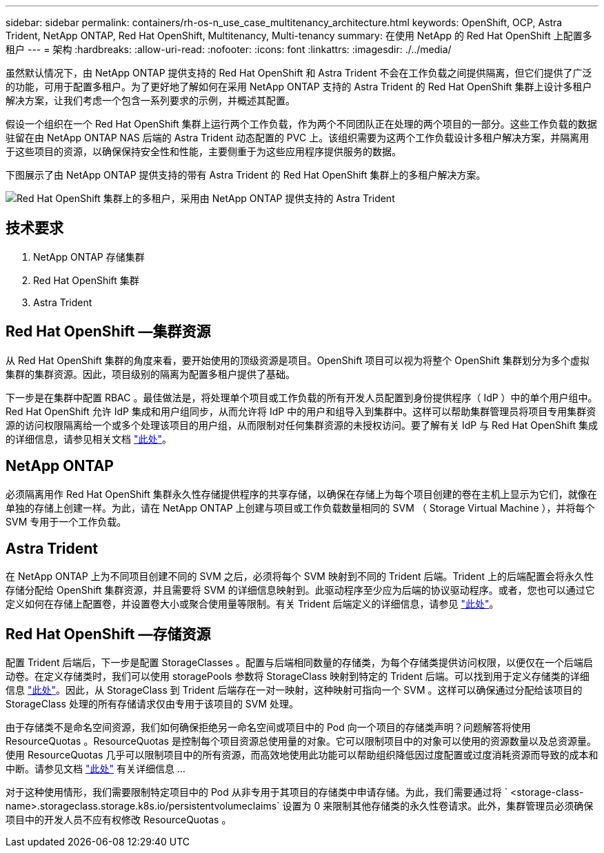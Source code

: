 ---
sidebar: sidebar 
permalink: containers/rh-os-n_use_case_multitenancy_architecture.html 
keywords: OpenShift, OCP, Astra Trident, NetApp ONTAP, Red Hat OpenShift, Multitenancy, Multi-tenancy 
summary: 在使用 NetApp 的 Red Hat OpenShift 上配置多租户 
---
= 架构
:hardbreaks:
:allow-uri-read: 
:nofooter: 
:icons: font
:linkattrs: 
:imagesdir: ./../media/


[role="lead"]
虽然默认情况下，由 NetApp ONTAP 提供支持的 Red Hat OpenShift 和 Astra Trident 不会在工作负载之间提供隔离，但它们提供了广泛的功能，可用于配置多租户。为了更好地了解如何在采用 NetApp ONTAP 支持的 Astra Trident 的 Red Hat OpenShift 集群上设计多租户解决方案，让我们考虑一个包含一系列要求的示例，并概述其配置。

假设一个组织在一个 Red Hat OpenShift 集群上运行两个工作负载，作为两个不同团队正在处理的两个项目的一部分。这些工作负载的数据驻留在由 NetApp ONTAP NAS 后端的 Astra Trident 动态配置的 PVC 上。该组织需要为这两个工作负载设计多租户解决方案，并隔离用于这些项目的资源，以确保保持安全性和性能，主要侧重于为这些应用程序提供服务的数据。

下图展示了由 NetApp ONTAP 提供支持的带有 Astra Trident 的 Red Hat OpenShift 集群上的多租户解决方案。

image::redhat_openshift_image40.jpg[Red Hat OpenShift 集群上的多租户，采用由 NetApp ONTAP 提供支持的 Astra Trident]



== 技术要求

. NetApp ONTAP 存储集群
. Red Hat OpenShift 集群
. Astra Trident




== Red Hat OpenShift —集群资源

从 Red Hat OpenShift 集群的角度来看，要开始使用的顶级资源是项目。OpenShift 项目可以视为将整个 OpenShift 集群划分为多个虚拟集群的集群资源。因此，项目级别的隔离为配置多租户提供了基础。

下一步是在集群中配置 RBAC 。最佳做法是，将处理单个项目或工作负载的所有开发人员配置到身份提供程序（ IdP ）中的单个用户组中。Red Hat OpenShift 允许 IdP 集成和用户组同步，从而允许将 IdP 中的用户和组导入到集群中。这样可以帮助集群管理员将项目专用集群资源的访问权限隔离给一个或多个处理该项目的用户组，从而限制对任何集群资源的未授权访问。要了解有关 IdP 与 Red Hat OpenShift 集成的详细信息，请参见相关文档 https://docs.openshift.com/container-platform/4.7/authentication/understanding-identity-provider.html["此处"^]。



== NetApp ONTAP

必须隔离用作 Red Hat OpenShift 集群永久性存储提供程序的共享存储，以确保在存储上为每个项目创建的卷在主机上显示为它们，就像在单独的存储上创建一样。为此，请在 NetApp ONTAP 上创建与项目或工作负载数量相同的 SVM （ Storage Virtual Machine ），并将每个 SVM 专用于一个工作负载。



== Astra Trident

在 NetApp ONTAP 上为不同项目创建不同的 SVM 之后，必须将每个 SVM 映射到不同的 Trident 后端。Trident 上的后端配置会将永久性存储分配给 OpenShift 集群资源，并且需要将 SVM 的详细信息映射到。此驱动程序至少应为后端的协议驱动程序。或者，您也可以通过它定义如何在存储上配置卷，并设置卷大小或聚合使用量等限制。有关 Trident 后端定义的详细信息，请参见 https://docs.netapp.com/us-en/trident/trident-use/backends.html["此处"^]。



== Red Hat OpenShift —存储资源

配置 Trident 后端后，下一步是配置 StorageClasses 。配置与后端相同数量的存储类，为每个存储类提供访问权限，以便仅在一个后端启动卷。在定义存储类时，我们可以使用 storagePools 参数将 StorageClass 映射到特定的 Trident 后端。可以找到用于定义存储类的详细信息 https://docs.netapp.com/us-en/trident/trident-use/manage-stor-class.html["此处"^]。因此，从 StorageClass 到 Trident 后端存在一对一映射，这种映射可指向一个 SVM 。这样可以确保通过分配给该项目的 StorageClass 处理的所有存储请求仅由专用于该项目的 SVM 处理。

由于存储类不是命名空间资源，我们如何确保拒绝另一命名空间或项目中的 Pod 向一个项目的存储类声明？问题解答将使用 ResourceQuotas 。ResourceQuotas 是控制每个项目资源总使用量的对象。它可以限制项目中的对象可以使用的资源数量以及总资源量。使用 ResourceQuotas 几乎可以限制项目中的所有资源，而高效地使用此功能可以帮助组织降低因过度配置或过度消耗资源而导致的成本和中断。请参见文档 https://docs.openshift.com/container-platform/4.7/applications/quotas/quotas-setting-per-project.html["此处"^] 有关详细信息 ...

对于这种使用情形，我们需要限制特定项目中的 Pod 从非专用于其项目的存储类中申请存储。为此，我们需要通过将 ` <storage-class-name>.storageclass.storage.k8s.io/persistentvolumeclaims` 设置为 0 来限制其他存储类的永久性卷请求。此外，集群管理员必须确保项目中的开发人员不应有权修改 ResourceQuotas 。
